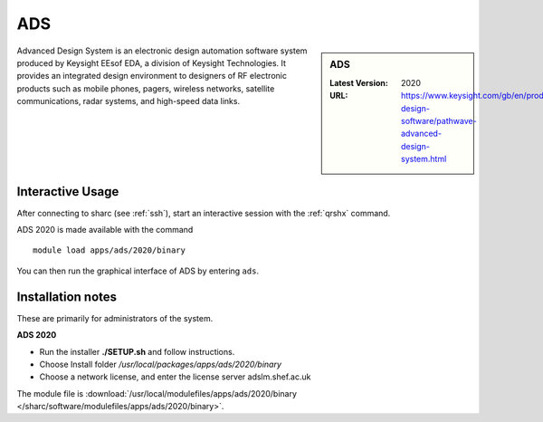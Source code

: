 .. _ads_sharc:

ADS
===

.. sidebar:: ADS

   :Latest Version:  2020
   :URL: https://www.keysight.com/gb/en/products/software/pathwave-design-software/pathwave-advanced-design-system.html

Advanced Design System is an electronic design automation software system produced by Keysight EEsof EDA, a division of Keysight Technologies. It provides an integrated design environment to designers of RF electronic products such as mobile phones, pagers, wireless networks, satellite communications, radar systems, and high-speed data links.

Interactive Usage
-----------------
After connecting to sharc (see :ref:`ssh`),  start an interactive session with the :ref:`qrshx` command.

ADS 2020 is made available with the command ::

        module load apps/ads/2020/binary

You can then run the graphical interface of ADS by entering ``ads``.

Installation notes
------------------
These are primarily for administrators of the system.

**ADS 2020**

* Run the installer **./SETUP.sh** and follow instructions.
* Choose Install folder `/usr/local/packages/apps/ads/2020/binary`
* Choose a network license, and enter the license server adslm.shef.ac.uk

The module file is :download:`/usr/local/modulefiles/apps/ads/2020/binary </sharc/software/modulefiles/apps/ads/2020/binary>`.

